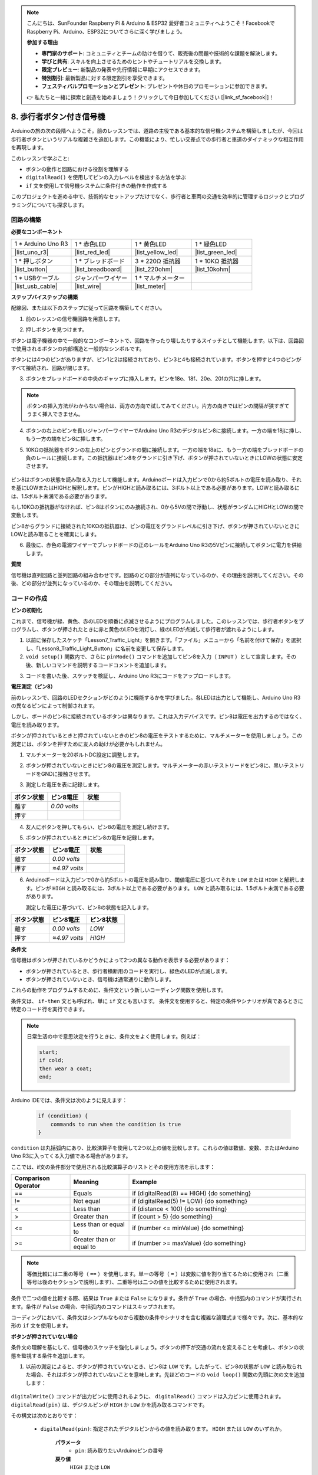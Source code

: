 .. note::

    こんにちは、SunFounder Raspberry Pi & Arduino & ESP32 愛好者コミュニティへようこそ！FacebookでRaspberry Pi、Arduino、ESP32についてさらに深く学びましょう。

    **参加する理由**

    - **専門家のサポート**: コミュニティとチームの助けを借りて、販売後の問題や技術的な課題を解決します。
    - **学びと共有**: スキルを向上させるためのヒントやチュートリアルを交換します。
    - **限定プレビュー**: 新製品の発表や先行情報に早期にアクセスできます。
    - **特別割引**: 最新製品に対する限定割引を享受できます。
    - **フェスティバルプロモーションとプレゼント**: プレゼントや休日のプロモーションに参加できます。

    👉 私たちと一緒に探索と創造を始めましょう！クリックして今日参加してください [|link_sf_facebook|]！

8. 歩行者ボタン付き信号機
==============================

Arduinoの旅の次の段階へようこそ。前のレッスンでは、道路の主役である基本的な信号機システムを構築しましたが、今回は歩行者ボタンというリアルな複雑さを追加します。この機能により、忙しい交差点での歩行者と車道のダイナミックな相互作用を再現します。

.. raw:: html

    <video muted controls style = "max-width:90%">
        <source src="_static/video/8_traffic_light_button.mp4" type="video/mp4">
        Your browser does not support the video tag.
    </video>

このレッスンで学ぶこと:

* ボタンの動作と回路における役割を理解する
* ``digitalRead()`` を使用してピンの入力レベルを検出する方法を学ぶ
* ``if`` 文を使用して信号機システムに条件付きの動作を作成する

このプロジェクトを進める中で、技術的なセットアップだけでなく、歩行者と車両の交通を効率的に管理するロジックとプログラミングについても探求します。

回路の構築
-----------------------------

**必要なコンポーネント**

.. list-table:: 
   :widths: 25 25 25 25
   :header-rows: 0

   * - 1 * Arduino Uno R3
     - 1 * 赤色LED
     - 1 * 黄色LED
     - 1 * 緑色LED
   * - |list_uno_r3| 
     - |list_red_led| 
     - |list_yellow_led| 
     - |list_green_led| 
   * - 1 * 押しボタン
     - 1 * ブレッドボード
     - 3 * 220Ω 抵抗器
     - 1 * 10KΩ 抵抗器
   * - |list_button| 
     - |list_breadboard| 
     - |list_220ohm| 
     - |list_10kohm| 
   * - 1 * USBケーブル
     - ジャンパーワイヤー
     - 1 * マルチメーター
     - 
   * - |list_usb_cable| 
     - |list_wire| 
     - |list_meter|
     - 


**ステップバイステップの構築**

配線図、または以下のステップに従って回路を構築してください。

.. image:: img/8_traffic_light_button.png
    :width: 600
    :align: center  

1. 前のレッスンの信号機回路を用意します。

.. image:: img/7_traffic_light.png
    :width: 600
    :align: center

2. 押しボタンを見つけます。

.. image:: img/8_traffic_button.png
    :width: 500
    :align: center

ボタンは電子機器の中で一般的なコンポーネントで、回路を作ったり壊したりするスイッチとして機能します。以下は、回路図で使用されるボタンの内部構造と一般的なシンボルです。

.. image:: img/8_traffic_button_symbol.png
    :width: 500
    :align: center

ボタンには4つのピンがありますが、ピン1と2は接続されており、ピン3と4も接続されています。ボタンを押すと4つのピンがすべて接続され、回路が閉じます。

3. ボタンをブレッドボードの中央のギャップに挿入します。ピンを18e、18f、20e、20fの穴に挿します。

.. note::

    ボタンの挿入方法がわからない場合は、両方の方向で試してみてください。片方の向きではピンの間隔が狭すぎてうまく挿入できません。

.. image:: img/8_traffic_light_button_button.png
    :width: 600
    :align: center

4. ボタンの右上のピンを長いジャンパーワイヤーでArduino Uno R3のデジタルピン8に接続します。一方の端を18jに挿し、もう一方の端をピン8に挿します。

.. image:: img/8_traffic_light_button_pin8.png
    :width: 600
    :align: center

5. 10KΩの抵抗器をボタンの左上のピンとグランドの間に接続します。一方の端を18aに、もう一方の端をブレッドボードの負のレールに接続します。この抵抗器はピン8をグランドに引き下げ、ボタンが押されていないときにLOWの状態に安定させます。

    .. image:: img/8_traffic_light_button_10k.png
        :width: 600
        :align: center

ピン8はボタンの状態を読み取る入力として機能します。Arduinoボードは入力ピンで0から約5ボルトの電圧を読み取り、それを基にLOWまたはHIGHと解釈します。ピンがHIGHと読み取るには、3ボルト以上である必要があります。LOWと読み取るには、1.5ボルト未満である必要があります。

もし10KΩの抵抗器がなければ、ピン8はボタンにのみ接続され、0から5Vの間で浮動し、状態がランダムにHIGHとLOWの間で変動します。

ピン8からグランドに接続された10KΩの抵抗器は、ピンの電圧をグランドレベルに引き下げ、ボタンが押されていないときにLOWと読み取ることを確実にします。

6. 最後に、赤色の電源ワイヤーでブレッドボードの正のレールをArduino Uno R3の5Vピンに接続してボタンに電力を供給します。

.. image:: img/8_traffic_light_button.png
    :width: 600
    :align: center


**質問**

信号機は直列回路と並列回路の組み合わせです。回路のどの部分が直列になっているのか、その理由を説明してください。その後、どの部分が並列になっているのか、その理由を説明してください。


コードの作成
----------------

**ピンの初期化**

これまで、信号機が緑、黄色、赤のLEDを順番に点滅させるようにプログラムしました。このレッスンでは、歩行者ボタンをプログラムし、ボタンが押されたときに赤と黄色のLEDを消灯し、緑のLEDが点滅して歩行者が渡れるようにします。

1. 以前に保存したスケッチ「Lesson7_Traffic_Light」を開きます。「ファイル」メニューから「名前を付けて保存」を選択し、「Lesson8_Traffic_Light_Button」に名前を変更して保存します。

2. ``void setup()`` 関数内で、さらに ``pinMode()`` コマンドを追加してピン8を入力（ ``INPUT`` ）として宣言します。その後、新しいコマンドを説明するコードコメントを追加します。

.. code-block:: Arduino
    :emphasize-lines: 6

    void setup() {
        // Setup code here, to run once:
        pinMode(3, OUTPUT); // Set pin 3 as output
        pinMode(4, OUTPUT); // Set pin 4 as output
        pinMode(5, OUTPUT); // Set pin 5 as output
        pinMode(8, INPUT);  // Declare pin 8 (button) as input
    }
    
    void loop() {
        // put your main code here, to run repeatedly:
        digitalWrite(3, HIGH);  // Light up the LED on pin 3
        digitalWrite(4, LOW);   // Switch off the LED on pin 4
        digitalWrite(5, LOW);   // Switch off the LED on pin 5
        delay(10000);           // Wait for 10 seconds
        digitalWrite(3, LOW);   // Switch off the LED on pin 3
        digitalWrite(4, HIGH);  // Light up the LED on pin 4
        digitalWrite(5, LOW);   // Switch off LED on pin 5
        delay(3000);            // Wait for 3 seconds
        digitalWrite(3, LOW);   // Switch off the LED on pin 3
        digitalWrite(4, LOW);   // Switch off the LED on pin 4
        digitalWrite(5, HIGH);  // Light up LED on pin 5
        delay(10000);           // Wait for 10 seconds
    }

3. コードを書いた後、スケッチを検証し、Arduino Uno R3にコードをアップロードします。

**電圧測定（ピン8）**

前のレッスンで、回路のLEDセクションがどのように機能するかを学びました。各LEDは出力として機能し、Arduino Uno R3の異なるピンによって制御されます。

しかし、ボードのピン8に接続されているボタンは異なります。これは入力デバイスです。ピン8は電圧を出力するのではなく、電圧を読み取ります。

ボタンが押されているときと押されていないときのピン8の電圧をテストするために、マルチメーターを使用しましょう。この測定には、ボタンを押すために友人の助けが必要かもしれません。

1. マルチメーターを20ボルトDC設定に調整します。

.. image:: img/multimeter_dc_20v.png
    :width: 300
    :align: center

2. ボタンが押されていないときにピン8の電圧を測定します。マルチメーターの赤いテストリードをピン8に、黒いテストリードをGNDに接触させます。

.. image:: img/8_traffic_voltage.png
    :width: 600
    :align: center

3. 測定した電圧を表に記録します。

.. list-table::
   :widths: 25 25 25
   :header-rows: 1

   * - ボタン状態
     - ピン8電圧
     - 状態
   * - 離す
     - *0.00 volts*
     - 
   * - 押す
     -
     - 

4. 友人にボタンを押してもらい、ピン8の電圧を測定し続けます。

.. image:: img/8_traffic_voltage.png
    :width: 600
    :align: center

5. ボタンが押されているときにピン8の電圧を記録します。

.. list-table::
   :widths: 25 25 25
   :header-rows: 1

   * - ボタン状態
     - ピン8電圧
     - 状態
   * - 離す
     - *0.00 volts*
     - 
   * - 押す
     - *≈4.97 volts*
     - 

6. Arduinoボードは入力ピンで0から約5ボルトの電圧を読み取り、閾値電圧に基づいてそれを ``LOW`` または ``HIGH`` と解釈します。ピンが ``HIGH`` と読み取るには、3ボルト以上である必要があります。 ``LOW`` と読み取るには、1.5ボルト未満である必要があります。

   測定した電圧に基づいて、ピン8の状態を記入します。

.. list-table::
   :widths: 25 25 25
   :header-rows: 1

   * - ボタン状態
     - ピン8電圧
     - ピン8状態
   * - 離す
     - *0.00 volts*
     - *LOW*
   * - 押す
     - *≈4.97 volts*
     - *HIGH*


**条件文**

信号機はボタンが押されているかどうかによって2つの異なる動作を表示する必要があります：

* ボタンが押されているとき、歩行者横断用のコードを実行し、緑色のLEDが点滅します。
* ボタンが押されていないとき、信号機は通常通りに動作します。

これらの動作をプログラムするために、条件文という新しいコーディング関数を使用します。

条件文は、 ``if-then`` 文とも呼ばれ、単に ``if`` 文とも言います。
条件文を使用すると、特定の条件やシナリオが真であるときに特定のコード行を実行できます。

.. image:: img/if.png
    :width: 300
    :align: center


.. note::

    日常生活の中で意思決定を行うときに、条件文をよく使用します。例えば：

    .. code-block:: Arduino

        start;
        if cold;
        then wear a coat;
        end;
        
Arduino IDEでは、条件文は次のように見えます：

    .. code-block:: Arduino

        if (condition) {
            commands to run when the condition is true 
        }

``condition`` は丸括弧内にあり、比較演算子を使用して2つ以上の値を比較します。これらの値は数値、変数、またはArduino Uno R3に入ってくる入力値である場合があります。

ここでは、if文の条件部分で使用される比較演算子のリストとその使用方法を示します：

.. list-table::
    :widths: 20 20 60
    :header-rows: 1

    *   - Comparison Operator
        - Meaning
        - Example
    *   - ==
        - Equals
        - if (digitalRead(8) == HIGH) {do something}
    *   - !=
        - Not equal
        - if (digitalRead(5) != LOW) {do something}
    *   - <
        - Less than
        - if (distance < 100) {do something}
    *   - >
        - Greater than
        - if (count > 5) {do something}
    *   - <=
        - Less than or equal to
        - if (number <= minValue) {do something}
    *   - >=
        - Greater than or equal to
        - if (number >= maxValue) {do something}

.. note::

    等価比較には二重の等号（ ``==`` ）を使用します。単一の等号（ ``=`` ）は変数に値を割り当てるために使用され（二重等号は後のセクションで説明します）、二重等号は二つの値を比較するために使用されます。

条件で二つの値を比較する際、結果は ``True`` または ``False`` になります。条件が ``True`` の場合、中括弧内のコマンドが実行されます。条件が ``False`` の場合、中括弧内のコマンドはスキップされます。

コーディングにおいて、条件文はシンプルなものから複数の条件やシナリオを含む複雑な論理式まで様々です。次に、基本的な形の ``if`` 文を使用します。

**ボタンが押されていない場合**

条件文の理解を基にして、信号機のスケッチを強化しましょう。ボタンの押下が交通の流れを変えることを考慮し、ボタンの状態を監視する条件を追加します。

1. 以前の測定によると、ボタンが押されていないとき、ピン8は ``LOW`` です。したがって、ピン8の状態が ``LOW`` と読み取られた場合、それはボタンが押されていないことを意味します。先ほどのコードの ``void loop()`` 関数の先頭に次の文を追加します：

    .. code-block:: Arduino
        :emphasize-lines: 11,13

        void setup() {
            // Setup code here, to run once:
            pinMode(3, OUTPUT); // Set pin 3 as output
            pinMode(4, OUTPUT); // Set pin 4 as output
            pinMode(5, OUTPUT); // Set pin 5 as output
            pinMode(8, INPUT);  // Declare pin 8 (button) as input
        }

        void loop() {
            // put your main code here, to run repeatedly:
            if (digitalRead(8) == LOW) {
                
            }

            digitalWrite(3, HIGH);  // Light up the LED on pin 3
            digitalWrite(4, LOW);   // Switch off the LED on pin 4
            digitalWrite(5, LOW);   // Switch off the LED on pin 5

            ...

``digitalWrite()`` コマンドが出力ピンに使用されるように、 ``digitalRead()`` コマンドは入力ピンに使用されます。 ``digitalRead(pin)`` は、デジタルピンが ``HIGH`` か ``LOW`` かを読み取るコマンドです。

その構文は次のとおりです：

    * ``digitalRead(pin)``: 指定されたデジタルピンからの値を読み取ります。 ``HIGH`` または ``LOW`` のいずれか。

        **パラメータ**
            - ``pin``: 読み取りたいArduinoピンの番号
        
        **戻り値**
            ``HIGH`` または ``LOW`` 

2. 次に、ボタンが押されていないときに実行するコマンドを追加します。これらのコマンドは、通常の信号機を実行するために既に作成したものです。

    * これらのコマンドを中括弧内に切り取って貼り付けることができます。
    * または、 ``if`` 文の右中括弧を最後の遅延の後に移動することもできます。
    * どちらの方法でも構いません。そうすると、 ``void loop()`` 関数は次のようになります：

.. code-block:: Arduino
    :emphasize-lines: 11,24

    void setup() {
        // Setup code here, to run once:
        pinMode(3, OUTPUT); // Set pin 3 as output
        pinMode(4, OUTPUT); // Set pin 4 as output
        pinMode(5, OUTPUT); // Set pin 5 as output
        pinMode(8, INPUT);  // Declare pin 8 (button) as input
    }

    void loop() {
        // put your main code here, to run repeatedly:
        if (digitalRead(8) == LOW) {
            digitalWrite(3, HIGH);  // Light up the LED on pin 3
            digitalWrite(4, LOW);   // Switch off the LED on pin 4
            digitalWrite(5, LOW);   // Switch off the LED on pin 5
            delay(10000);           // Wait for 10 seconds
            digitalWrite(3, LOW);   // Switch off the LED on pin 3
            digitalWrite(4, HIGH);  // Light up the LED on pin 4
            digitalWrite(5, LOW);   // Switch off LED on pin 5
            delay(3000);            // Wait for 3 seconds
            digitalWrite(3, LOW);   // Switch off the LED on pin 3
            digitalWrite(4, LOW);   // Switch off the LED on pin 4
            digitalWrite(5, HIGH);  // Light up LED on pin 5
            delay(10000);           // Wait for 10 seconds
        }
    }

``if`` 文内のコマンドがインデントされていることに注意してください。インデントを使用することで、コードを整然と保ち、関数内で実行されるコマンドを明確にするのに役立ちます。数秒余計にかかるかもしれませんが、インデント、改行、コードコメントを使用することで、コードの美しさを維持し、長期的には有益です。

一般的な構文エラーは、必要な数の中括弧を忘れることです。時々、関数内の右括弧が見逃されたり、右括弧が多すぎたりします。スケッチ内では、すべての左括弧に対応する右括弧が必要です。適切なインデントは、不一致の括弧をトラブルシューティングするのにも役立ちます。


**ボタンが押されたとき**

次は、ボタンが押されたときに歩行者が道路を横断できるようにするコードを書きます。

これには、2つ目の条件文が必要です。ただし、今回は ``digitalRead()`` 値を ``LOW`` ではなく ``HIGH`` と比較します。

ボタンが押されたとき、信号機はすべての車両を停止させ、歩行者が横断できるように信号を点滅させる必要があります。これを実現するために、赤と黄のLEDを消灯し、緑のLEDを点滅させます。2つ目の条件文の中括弧内に3つの ``digitalWrite()`` コマンドを追加します：

* ピン3に接続された緑色のLEDを点灯します。
* ピン4に接続された黄色のLEDを消灯します。
* ピン5に接続された赤色のLEDを消灯します。

次に、緑色のLEDを点滅させます。点滅の頻度は ``delay()`` 文によって決定されます。

スケッチは次のようになります：

.. code-block:: Arduino
    :emphasize-lines: 24-31

    void setup() {
        pinMode(3, OUTPUT);  // declare pin 3 (green LED) as output
        pinMode(4, OUTPUT);  // declare pin 4 (yellow LED) as output
        pinMode(5, OUTPUT);  // declare pin 5 (red LED) as output
        pinMode(8, INPUT);   // declare pin 8 (button) as input
    }

    void loop() {
        // Main code to run repeatedly:
        if (digitalRead(8) == LOW) {
            digitalWrite(3, HIGH);  // Light up the LED on pin 3
            digitalWrite(4, LOW);   // Switch off the LED on pin 4
            digitalWrite(5, LOW);   // Switch off the LED on pin 5
            delay(10000);           // Wait for 10 seconds
            digitalWrite(3, LOW);   // Switch off the LED on pin 3
            digitalWrite(4, HIGH);  // Light up the LED on pin 4
            digitalWrite(5, LOW);   // Switch off LED on pin 5
            delay(3000);            // Wait for 3 seconds
            digitalWrite(3, LOW);   // Switch off the LED on pin 3
            digitalWrite(4, LOW);   // Switch off the LED on pin 4
            digitalWrite(5, HIGH);  // Light up LED on pin 5
            delay(10000);           // Wait for 10 seconds
        }
        if (digitalRead(8) == HIGH) {  //if the button is pressed:
            digitalWrite(3, HIGH);       // Light up the LED on pin 3
            digitalWrite(4, LOW);        // Switch off the LED on pin 4
            digitalWrite(5, LOW);        // Switch off the LED on pin 5
            delay(500);                  // Wait half a second
            digitalWrite(3, LOW);        // Switch off the LED on pin 3
            delay(500);                  // Wait half a second
        }
    }

コードをArduino Uno R3にアップロードします。スケッチが完全に転送されたら、コードが実行されます。

信号機の動作を観察します。ボタンを押して信号機がサイクルを完了するのを待ちます。歩行者用の緑色の信号が点滅しますか？ボタンを離すと、信号機は通常の動作モードに戻りますか？そうでない場合は、スケッチを調整して再アップロードします。

完了したら、スケッチを保存します。

**質問**

テスト中に、緑色のLEDが歩行者ボタンを押している間だけ点滅し、歩行者がボタンを押し続けながら道路を横断できないことに気付くかもしれません。ボタンを押し続けることなく、一度押すだけで安全に横断できるようにするには、コードをどのように変更すればよいでしょうか？その擬似コードの解決策をハンドブックに書いてください。

**まとめ**
 
このレッスンでは、信号機システムに歩行者ボタンを統合し、歩行者と車両の交通の流れをバランスさせる現実世界のシナリオをシミュレートしました。電子回路でのボタンの動作を探り、 ``digitalRead()`` 関数を使用してボタンからの入力を監視しました。 ``if`` 構造を持つ条件文を実装することで、歩行者の入力に応じて信号機を動的に応答させ、インタラクティブなシステムの理解を深めました。このレッスンは、Arduinoプログラミングのスキルを強化するだけでなく、これらの技術の実際の応用を効率的に管理する日常の状況においても強調しました。
